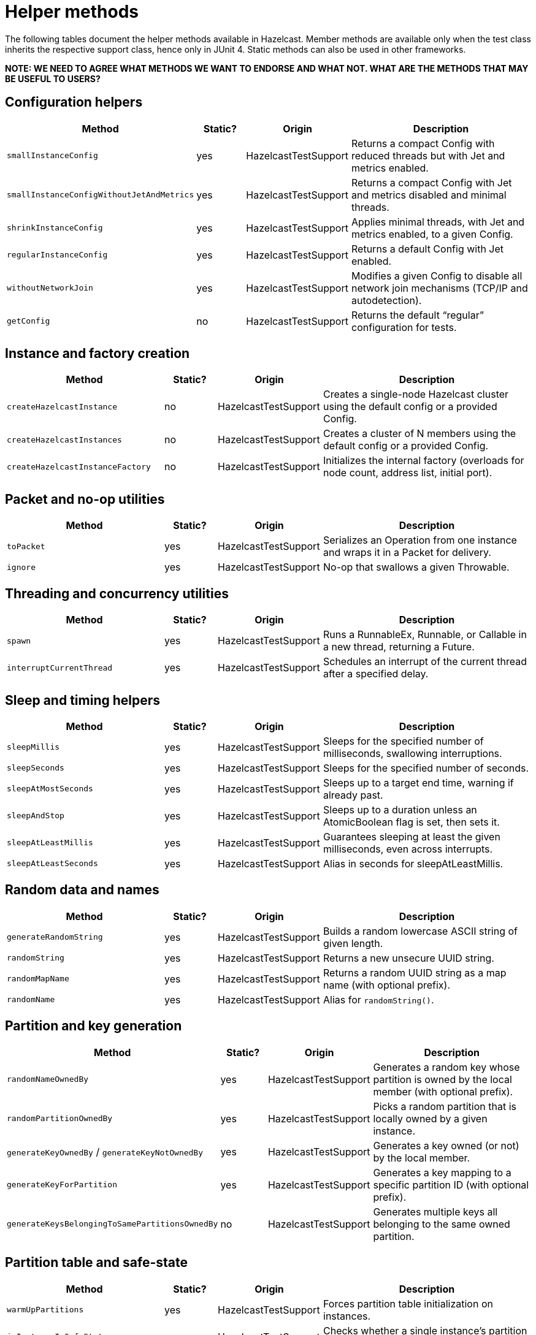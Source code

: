 = Helper methods
:description: The following tables document the helper methods available in Hazelcast. Member methods are available only when the test class inherits the respective support class, hence only in JUnit 4. Static methods can also be used in other frameworks.

{description}

*NOTE: WE NEED TO AGREE WHAT METHODS WE WANT TO ENDORSE AND WHAT NOT. WHAT ARE THE METHODS THAT MAY BE USEFUL TO USERS?*

== Configuration helpers

[cols="3,1,2,4",options="header"]
|===
| Method                         | Static? | Origin                   | Description

| `smallInstanceConfig`               | yes     | HazelcastTestSupport     | Returns a compact Config with reduced threads but with Jet and metrics enabled.

| `smallInstanceConfigWithoutJetAndMetrics` | yes | HazelcastTestSupport   | Returns a compact Config with Jet and metrics disabled and minimal threads.

| `shrinkInstanceConfig`              | yes     | HazelcastTestSupport     | Applies minimal threads, with Jet and metrics enabled, to a given Config.

| `regularInstanceConfig`             | yes     | HazelcastTestSupport     | Returns a default Config with Jet enabled.

| `withoutNetworkJoin`                | yes     | HazelcastTestSupport     | Modifies a given Config to disable all network join mechanisms (TCP/IP and autodetection).

| `getConfig`                         | no      | HazelcastTestSupport     | Returns the default “regular” configuration for tests.
|===

== Instance and factory creation

[cols="3,1,2,4",options="header"]
|===
| Method                         | Static? | Origin                   | Description

| `createHazelcastInstance`           | no      | HazelcastTestSupport     | Creates a single-node Hazelcast cluster using the default config or a provided Config.

| `createHazelcastInstances`          | no      | HazelcastTestSupport     | Creates a cluster of N members using the default config or a provided Config.

| `createHazelcastInstanceFactory`    | no      | HazelcastTestSupport     | Initializes the internal factory (overloads for node count, address list, initial port).
|===

== Packet and no-op utilities

[cols="3,1,2,4",options="header"]
|===
| Method                         | Static? | Origin                   | Description

| `toPacket`                          | yes     | HazelcastTestSupport     | Serializes an Operation from one instance and wraps it in a Packet for delivery.

| `ignore`                            | yes     | HazelcastTestSupport     | No-op that swallows a given Throwable.
|===

== Threading and concurrency utilities

[cols="3,1,2,4",options="header"]
|===
| Method                         | Static? | Origin                   | Description

| `spawn`                             | yes     | HazelcastTestSupport     | Runs a RunnableEx, Runnable, or Callable in a new thread, returning a Future.

| `interruptCurrentThread`            | yes     | HazelcastTestSupport     | Schedules an interrupt of the current thread after a specified delay.
|===

== Sleep and timing helpers

[cols="3,1,2,4",options="header"]
|===
| Method                         | Static? | Origin                   | Description

| `sleepMillis`                       | yes     | HazelcastTestSupport     | Sleeps for the specified number of milliseconds, swallowing interruptions.

| `sleepSeconds`                      | yes     | HazelcastTestSupport     | Sleeps for the specified number of seconds.

| `sleepAtMostSeconds`                | yes     | HazelcastTestSupport     | Sleeps up to a target end time, warning if already past.

| `sleepAndStop`                      | yes     | HazelcastTestSupport     | Sleeps up to a duration unless an AtomicBoolean flag is set, then sets it.

| `sleepAtLeastMillis`                | yes     | HazelcastTestSupport     | Guarantees sleeping at least the given milliseconds, even across interrupts.

| `sleepAtLeastSeconds`               | yes     | HazelcastTestSupport     | Alias in seconds for sleepAtLeastMillis.
|===

== Random data and names

[cols="3,1,2,4",options="header"]
|===
| Method                         | Static? | Origin                   | Description

| `generateRandomString`              | yes     | HazelcastTestSupport     | Builds a random lowercase ASCII string of given length.

| `randomString`                      | yes     | HazelcastTestSupport     | Returns a new unsecure UUID string.

| `randomMapName`                     | yes     | HazelcastTestSupport     | Returns a random UUID string as a map name (with optional prefix).

| `randomName`                        | yes     | HazelcastTestSupport     | Alias for `randomString()`.
|===

== Partition and key generation

[cols="3,1,2,4",options="header"]
|===
| Method                         | Static? | Origin                   | Description

| `randomNameOwnedBy`                 | yes     | HazelcastTestSupport     | Generates a random key whose partition is owned by the local member (with optional prefix).

| `randomPartitionOwnedBy`            | yes     | HazelcastTestSupport     | Picks a random partition that is locally owned by a given instance.

| `generateKeyOwnedBy` / `generateKeyNotOwnedBy` | yes | HazelcastTestSupport | Generates a key owned (or not) by the local member.

| `generateKeyForPartition`           | yes     | HazelcastTestSupport     | Generates a key mapping to a specific partition ID (with optional prefix).

| `generateKeysBelongingToSamePartitionsOwnedBy` | no  | HazelcastTestSupport | Generates multiple keys all belonging to the same owned partition.
|===

== Partition table and safe-state

[cols="3,1,2,4",options="header"]
|===
| Method                         | Static? | Origin                   | Description

| `warmUpPartitions`                  | yes     | HazelcastTestSupport     | Forces partition table initialization on instances.

| `isInstanceInSafeState`             | yes     | HazelcastTestSupport     | Checks whether a single instance’s partition state is safe.

| `isClusterInSafeState`              | yes     | HazelcastTestSupport     | Checks whether the entire cluster is in a safe partition state.

| `isAllInSafeState`                  | yes     | HazelcastTestSupport     | Verifies that all instances in a collection are safe.

| `waitInstanceForSafeState` / `waitClusterForSafeState` / `waitAllForSafeState` | yes | HazelcastTestSupport | Blocks until instance(s) reach safe state, with retry assertions.

| `assertAllInSafeState`              | yes     | HazelcastTestSupport     | Asserts (throws) if any instance is not in safe state.
|===

== Cluster assertions

[cols="3,1,2,4",options="header"]
|===
| Method                         | Static? | Origin                   | Description

| `assertNoRunningInstances`         | yes     | HazelcastTestSupport     | Asserts that no Hazelcast server instances remain.

| `assertNoRunningClientInstances`   | yes     | HazelcastTestSupport     | Asserts that no Hazelcast client instances remain.

| `assertClusterSize` / `assertClusterSizeEventually` | yes | HazelcastTestSupport | Asserts cluster size immediately or eventually within timeout.

| `assertMasterAddress` / `assertMasterAddressEventually` | yes | HazelcastTestSupport | Asserts that all instances agree on the master address.

| `assertClusterState` / `assertClusterStateEventually` | yes | HazelcastTestSupport | Asserts the cluster state immediately or eventually.
|===

== General assertions

[cols="3,1,2,4",options="header"]
|===
| Method                         | Static? | Origin                   | Description

| `assertContains` / `assertNotContains` / `assertContainsAll` / `assertNotContainsAll` | yes | HazelcastTestSupport | Collection- and string-based containment assertions.

| `assertStartsWith`                  | yes     | HazelcastTestSupport     | Asserts that one string starts with another (ComparisonFailure on fail).

| `assertPropertiesEquals`            | yes     | HazelcastTestSupport     | Asserts two Properties objects have identical keys and values.

| `assertInstanceOf`                  | yes     | HazelcastTestSupport     | Asserts and casts an object to a given class.

| `assertIterableEquals`              | yes     | HazelcastTestSupport     | Asserts an Iterable yields exactly the expected elements in order.
|===

== Time-bound assertions

[cols="3,1,2,4",options="header"]
|===
| Method                         | Static? | Origin                   | Description

| `assertCompletesEventually`        | yes     | HazelcastTestSupport     | Waits for a Future/FutureTask to complete within timeout.

| `assertSizeEventually` / `assertEqualsEventually` | yes | HazelcastTestSupport  | Waits until collections, maps, or values reach expected state.

| `assertTrueEventually` / `assertFalseEventually` | yes | HazelcastTestSupport | Retries assertions until success or failure within timeout.

| `assertTrueDelayed`                 | yes     | HazelcastTestSupport     | Delays for a fixed period, then asserts.

| `assertTrueAllTheTime` / `assertTrueFiveSeconds` | yes | HazelcastTestSupport | Continuously asserts a predicate over a duration.

| `assertCountEventually` / `assertAtomicEventually` | yes | HazelcastTestSupport | Waits for latch or atomic to reach an expected value.
|===

== Specialized assertions

[cols="3,1,2,4",options="header"]
|===
| Method                         | Static? | Origin                   | Description

| `assertUtilityConstructor`         | yes     | HazelcastTestSupport     | Verifies a utility class has exactly one private constructor.

| `assertEnumCoverage`               | yes     | HazelcastTestSupport     | Asserts all enum values are handled via valueOf.

| `assertThrows`                     | yes     | HazelcastTestSupport     | Asserts that a given runnable throws a specific exception type.

| `assertBetween` / `assertGreaterOrEquals` | yes | HazelcastTestSupport | Numeric-range assertions.

| `assertExactlyOneSuccessfulRun`    | yes     | HazelcastTestSupport     | Retries a task until exactly one run succeeds or times out.

| `assertWaitingOperationCountEventually` | yes | HazelcastTestSupport | Waits until the parked operation count reaches an expected value.
|===

== Connection and membership

[cols="3,1,2,4",options="header"]
|===
| Method                         | Static? | Origin                   | Description

| `closeConnectionBetween`           | yes     | HazelcastTestSupport     | Simulates network failure by closing connections between two instances.

| `suspectMember`                    | yes     | HazelcastTestSupport     | Marks one node as suspected by another, optionally with a reason.
|===

== Reflection and cleanup

[cols="3,1,2,4",options="header"]
|===
| Method                         | Static? | Origin                   | Description

| `getFieldValue`                    | yes     | HazelcastTestSupport     | Reflectively retrieves a private field’s value from an object or class.

| `destroyAllDistributedObjects`     | yes     | HazelcastTestSupport     | Iterates over and destroys every DistributedObject on a given instance.

| `readFromMapBackup`                | no      | HazelcastTestSupport     | Reads a map value from its backup replica via a direct operation.

| `getMapOperationProvider`          | no      | HazelcastTestSupport     | Fetches the internal MapOperationProvider for a given map.
|===

== JUnit assumptions

[cols="3,1,2,4",options="header"]
|===
| Method                         | Static? | Origin                   | Description

| `assumeThatNoWindowsOS`            | yes     | HazelcastTestSupport     | Assumes the test is not running on Windows.

| `assumeThatLinuxOS`                | yes     | HazelcastTestSupport     | Assumes Linux platform.

| `assumeNoArm64Architecture`        | yes     | HazelcastTestSupport     | Assumes non-ARM64 architecture.

|===

== File and directory utilities

[cols="3,1,2,4",options="header"]
|===
| Method                         | Static? | Origin                   | Description

| `appendToFile`                     | yes     | JetTestSupport           | Appends one or more lines to an existing file, creating it if needed.

| `createTempDirectory`              | yes     | JetTestSupport           | Creates a temporary directory (deleted on JVM exit) and returns its File.
|===

== Jet configuration helpers

[cols="3,1,2,4",options="header"]
|===
| Method                         | Static? | Origin                   | Description

| `smallInstanceWithResourceUploadConfig` | yes | JetTestSupport         | Returns a small default Config with Jet resource-upload enabled.

| `defaultInstanceConfigWithJetEnabled` | yes   | JetTestSupport         | Returns a default Config with Jet enabled (no thread reduction).
|===

== Partition assignment utilities

[cols="3,1,2,4",options="header"]
|===
| Method                         | Static? | Origin                   | Description

| `getPartitionAssignment`            | yes     | JetTestSupport           | Builds a map of member-to-partition assignments for the current Jet cluster.

| `getAddressForPartitionId`          | no      | JetTestSupport           | Finds which member address owns a given partition ID, failing if none match.
|===

== Safe spawn utility

[cols="3,1,2,4",options="header"]
|===
| Method                         | Static? | Origin                   | Description

| `spawnSafe`                         | no      | JetTestSupport           | Wraps a RunnableEx in a safe thread that logs but swallows any thrown Throwable.
|===

== Cluster cleanup and job teardown

[cols="3,1,2,4",options="header"]
|===
| Method                         | Static? | Origin                   | Description

| `cleanUpCluster`                    | no      | JetTestSupport           | Cancels all jobs on a cluster and destroys every DistributedObject.

| `ditchJob`                          | yes     | JetTestSupport           | Cancels a job and waits until it is no longer running on any member.

| `cancelAndJoin`                     | yes     | JetTestSupport           | Cancels a job and asserts that its `join()` throws CancellationException.
|===

== Pipeline utilities

[cols="3,1,2,4",options="header"]
|===
| Method                         | Static? | Origin                   | Description

| `processorFromPipelineSource`       | yes     | JetTestSupport           | Extracts the internal ProcessorMetaSupplier from a BatchSource pipeline stage.

| `awaitSingleRunningJob`             | yes     | JetTestSupport           | Waits until exactly one Jet job is in RUNNING state and returns it.
|===

== TestHazelcastInstanceFactory utilities

[cols="3,1,2,4",options="header"]
|===
| Method                                             | Static? | Origin                          | Description

| `getCount`                                              | no      | TestHazelcastInstanceFactory    | Returns the configured number of nodes/addresses.

| `newHazelcastInstance`                                | no      | TestHazelcastInstanceFactory    | Creates a new server instance using default or mock-network context. Various overloads available.

| `createAddressOrNull`                                   | yes     | TestHazelcastInstanceFactory    | Attempts to build an `Address`, returning `null` on `UnknownHostException`.

| `nextAddress()`                                         | no      | TestHazelcastInstanceFactory    | Returns the next pre-allocated or newly minted `Address` on default port.

| `nextAddress(int)`                                      | no      | TestHazelcastInstanceFactory    | Returns the next `Address` starting at a given initial port.

| `newInstances`                                        | no      | TestHazelcastInstanceFactory    | Creates as many instances as `count` using default or provided `Config`. Various overloads available.

| `newInstancesParallel`   | no      | TestHazelcastInstanceFactory    | Creates `nodeCount` instances in parallel, each with its own address and config.

| `getAllHazelcastInstances`                              | no      | TestHazelcastInstanceFactory    | Returns all live instances, mock-network or real.

| `getKnownAddresses`                                     | no      | TestHazelcastInstanceFactory    | Returns the unmodifiable list of all addresses this factory manages.

| `terminate(HazelcastInstance)`                          | no      | TestHazelcastInstanceFactory    | Terminates one instance and removes it from registry if mock-network.

| `shutdownAll()`                                         | no      | TestHazelcastInstanceFactory    | Shuts down all instances; clears registry or calls `Hazelcast.shutdownAll()`.

| `terminateAll()`                                        | no      | TestHazelcastInstanceFactory    | Terminates all instances; stops registry or calls `HazelcastInstanceFactory.terminateAll()`.

|===

== TestHazelcastFactory extensions

[cols="3,1,2,4",options="header"]
|===
| Method                         | Static? | Origin               | Description

| `newHazelcastClient`              | no      | TestHazelcastFactory | Creates a new client in the mock-network setup. Various overloads available.

| `getHazelcastClientByName(String)`  | no      | TestHazelcastFactory | Retrieves a previously created client proxy by its name.

| `shutdownAllMembers()`              | no      | TestHazelcastFactory | Shuts down all server members via parent `shutdownAll()`.

| `shutdownAll()`                     | no      | TestHazelcastFactory | Shuts down all clients (mock-network or real) then all members.

| `terminateAll()`                    | no      | TestHazelcastFactory | Terminates all clients then all members.
|===
